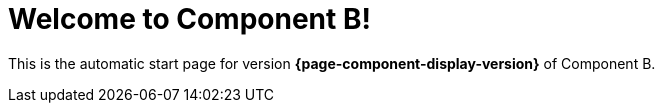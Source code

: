 = Welcome to Component B!
:navtitle: Welcome

This is the automatic start page for version *{page-component-display-version}* of Component B.
